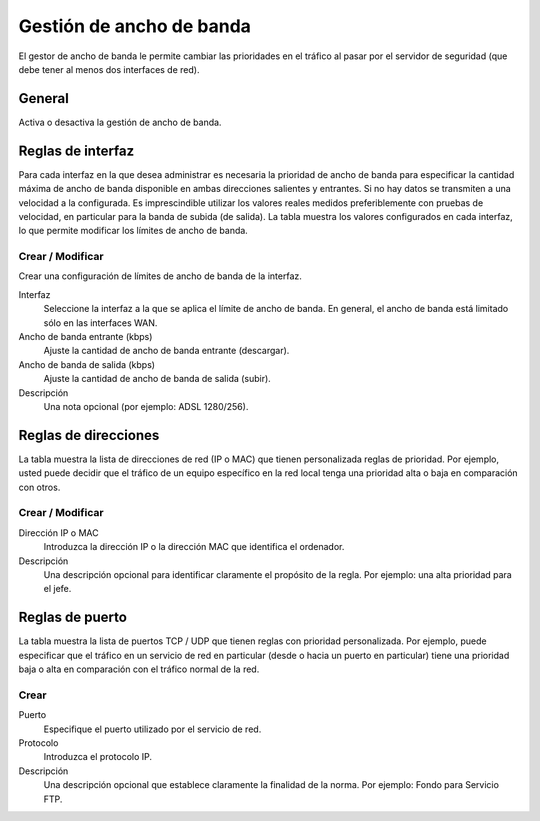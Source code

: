 =========================
Gestión de ancho de banda 
=========================

El gestor de ancho de banda le permite cambiar las prioridades en el tráfico al pasar por el servidor de seguridad (que debe tener al menos dos interfaces de red). 

General
=======

Activa o desactiva la gestión de ancho de banda.


Reglas de interfaz
==================

Para cada interfaz en la que desea administrar es necesaria la prioridad de ancho de banda para especificar la cantidad máxima de ancho de banda disponible en ambas direcciones salientes y entrantes. Si no hay datos se transmiten a una velocidad a la configurada. Es imprescindible utilizar los valores reales medidos preferiblemente con pruebas de velocidad, en particular para la banda de subida (de salida). La tabla muestra los valores configurados en cada interfaz, lo que permite modificar los límites de ancho de banda.

Crear / Modificar
-----------------

Crear una configuración de límites de ancho de banda de la interfaz.

Interfaz
    Seleccione la interfaz a la que se aplica el límite de ancho de banda. En general, el ancho de banda está limitado sólo en las interfaces WAN. 

Ancho de banda entrante (kbps)
    Ajuste la cantidad de ancho de banda entrante (descargar).

Ancho de banda de salida (kbps)
    Ajuste la cantidad de ancho de banda de salida (subir).

Descripción
    Una nota opcional (por ejemplo: ADSL 1280/256).


Reglas de direcciones
=====================

La tabla muestra la lista de direcciones de red (IP o MAC) que tienen personalizada reglas de prioridad. Por ejemplo, usted puede decidir que el tráfico de un equipo específico en la red local tenga una prioridad alta o baja en comparación con otros.


Crear / Modificar
-----------------

Dirección IP o MAC
    Introduzca la dirección IP o la dirección MAC que identifica el ordenador.

Descripción
     Una descripción opcional para identificar claramente el propósito de la regla. Por ejemplo: una alta prioridad para el jefe.

Reglas de puerto
================

La tabla muestra la lista de puertos TCP / UDP que tienen reglas con prioridad personalizada. Por ejemplo, puede especificar que el tráfico en un servicio de red en particular (desde o hacia un puerto en particular) tiene una prioridad baja o alta en comparación con el tráfico normal de la red.


Crear
-----

Puerto
    Especifique el puerto utilizado por el servicio de red.

Protocolo
    Introduzca el protocolo IP.

Descripción 
    Una descripción opcional que establece claramente la finalidad de la norma. Por ejemplo: Fondo para Servicio FTP.
